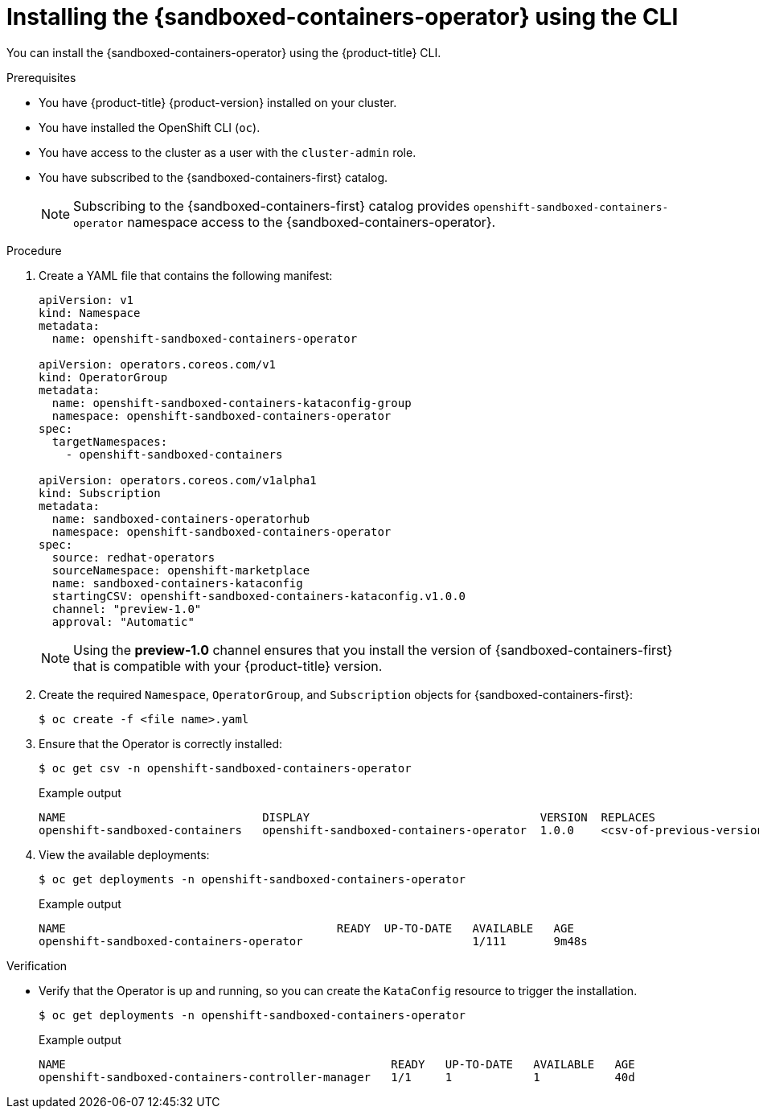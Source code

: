 //Module included in the following assemblies:
//
// * sandboxed_containers/deploying_sandboxed_containers.adoc

[id="sandboxed-containers-installing-operator-cli_{context}"]
= Installing the {sandboxed-containers-operator} using the CLI

You can install the {sandboxed-containers-operator} using the {product-title} CLI.

.Prerequisites

* You have {product-title} {product-version} installed on your cluster.
* You have installed the OpenShift CLI (`oc`).
* You have access to the cluster as a user with the `cluster-admin` role.
* You have subscribed to the {sandboxed-containers-first} catalog.
+
[NOTE]
====
Subscribing to the {sandboxed-containers-first} catalog provides `openshift-sandboxed-containers-operator` namespace access to the {sandboxed-containers-operator}.
====

.Procedure

. Create a YAML file that contains the following manifest:
+
[source,yaml]
----
apiVersion: v1
kind: Namespace
metadata:
  name: openshift-sandboxed-containers-operator

apiVersion: operators.coreos.com/v1
kind: OperatorGroup
metadata:
  name: openshift-sandboxed-containers-kataconfig-group
  namespace: openshift-sandboxed-containers-operator
spec:
  targetNamespaces:
    - openshift-sandboxed-containers

apiVersion: operators.coreos.com/v1alpha1
kind: Subscription
metadata:
  name: sandboxed-containers-operatorhub
  namespace: openshift-sandboxed-containers-operator
spec:
  source: redhat-operators
  sourceNamespace: openshift-marketplace
  name: sandboxed-containers-kataconfig
  startingCSV: openshift-sandboxed-containers-kataconfig.v1.0.0
  channel: "preview-1.0"
  approval: "Automatic"
----
+
[NOTE]
====
Using the *preview-1.0* channel ensures that you install the version of {sandboxed-containers-first} that is compatible with your {product-title} version.
====

. Create the required `Namespace`, `OperatorGroup`, and `Subscription` objects for {sandboxed-containers-first}:
+
[source,terminal]
----
$ oc create -f <file name>.yaml
----

. Ensure that the Operator is correctly installed:
+
[source,terminal]
----
$ oc get csv -n openshift-sandboxed-containers-operator
----
+
.Example output
+
----
NAME                             DISPLAY                                  VERSION  REPLACES                    PHASE
openshift-sandboxed-containers   openshift-sandboxed-containers-operator  1.0.0    <csv-of-previous-version>   Succeeded
----
. View the available deployments:
+
[source,terminal]
----
$ oc get deployments -n openshift-sandboxed-containers-operator
----
+
.Example output
----
NAME                                        READY  UP-TO-DATE   AVAILABLE   AGE
openshift-sandboxed-containers-operator                         1/111       9m48s
----

.Verification

* Verify that the Operator is up and running, so you can create the `KataConfig` resource to trigger the installation.
+
[source,terminal]
----
$ oc get deployments -n openshift-sandboxed-containers-operator
----
+
.Example output
+
[source,terminal]
----
NAME                                                READY   UP-TO-DATE   AVAILABLE   AGE
openshift-sandboxed-containers-controller-manager   1/1     1            1           40d
----
